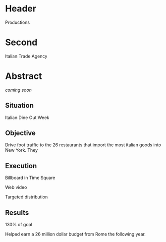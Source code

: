 * Header

Productions

* Second

Italian Trade Agency

* Abstract

/coming soon/

** Situation

Italian Dine Out Week

** Objective

Drive foot traffic to the 26 restaurants that import the most italian goods into New York.   They 



** Execution

Billboard in Time Square

Web video

Targeted distribution


** Results

130% of goal

Helped earn a 26 million dollar budget from Rome the following year.   




